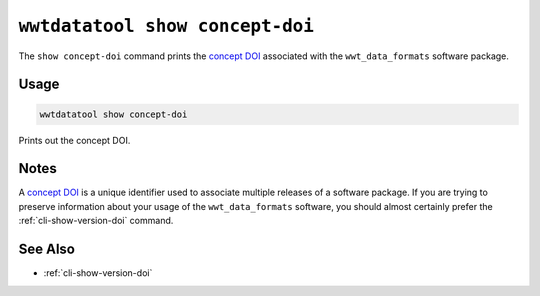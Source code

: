 .. _cli-show-concept-doi:

================================
``wwtdatatool show concept-doi``
================================

The ``show concept-doi`` command prints the `concept DOI`_ associated with
the ``wwt_data_formats`` software package.

.. _concept DOI: https://help.zenodo.org/

Usage
=====

.. code-block:: shell

   wwtdatatool show concept-doi

Prints out the concept DOI.

Notes
=====

A `concept DOI`_ is a unique identifier used to associate multiple releases of a
software package. If you are trying to preserve information about your usage of
the ``wwt_data_formats`` software, you should almost certainly prefer the
:ref:`cli-show-version-doi` command.


See Also
========

- :ref:`cli-show-version-doi`
